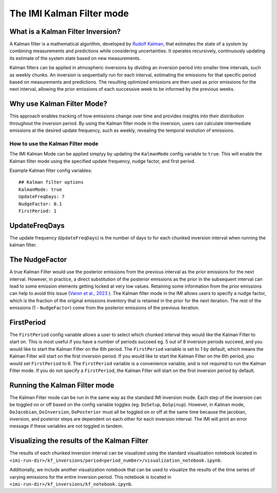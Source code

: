 
================================
The IMI Kalman Filter mode
================================

What is a Kalman Filter Inversion?
----------------------------------
A Kalman filter is a mathematical algorithm, developed by 
`Rudolf Kalman <https://en.wikipedia.org/wiki/Rudolf_E._K%C3%A1lm%C3%A1n>`_, that estimates the state 
of a system by combining measurements and predictions while considering uncertainties. It operates 
recursively, continuously updating its estimate of the system state based on new measurements.

Kalman filters can be applied in atmospheric inversions by dividing an inversion period into 
smaller time intervals, such as weekly chunks. An inversion is sequentially run for each interval, 
estimating the emissions for that specific period based on measurements and predictions. The 
resulting optimized emissions are then used as prior emissions for the next interval, allowing the 
prior emissions of each successive week to be informed by the previous weeks.

.. image:: img/kalman_filter.png
    :width: 500px
    :align: center
    :alt: Kalman filter diagram

Why use Kalman Filter Mode?
---------------------------
This approach enables tracking of how emissions change over time and provides insights into their 
distribution throughout the inversion period. By using the Kalman filter mode in the inversion, 
users can calculate intermediate emissions at the desired update frequency, such as weekly, revealing 
the temporal evolution of emissions.

How to use the Kalman Filter mode
=================================
The IMI Kalman Mode can be applied simplyy by updating the ``KalmanMode`` config variable to ``true``. 
This will enable the Kalman filter mode using the specified update frequency, nudge factor, and first 
period.

Example Kalman filter config variables:

::

    ## Kalman filter options
    KalmanMode: true
    UpdateFreqDays: 7
    NudgeFactor: 0.1
    FirstPeriod: 1
      
UpdateFreqDays
--------------
The update frequency (``UpdateFreqDays``) is the number of days to for each chunked inversion interval 
when running the kalman filter.

The NudgeFactor
---------------
A true Kalman Filter would use the posterior emissions from the previous interval as the prior 
emissions for the next interval. However, in practice, a direct substitution of the posterior emissions 
as the prior in the subsequent interval can lead to some emission elements getting locked at very 
low values. Retaining some information from the prior emissions can help to avoid this issue 
(`Varon et al., 2023 <https://acp.copernicus.org/preprints/acp-2022-749/>`_ ). The Kalman filter 
mode in the IMI allows users to specify a nudge factor, which is the fraction of the original emissions 
inventory that is retained in the prior for the next iteration. The rest of the emissions 
(1 - ``NudgeFactor``) come from the posterior emissions of the previous iteration.

FirstPeriod
-----------
The ``FirstPeriod`` config variable allows a user to select which chunked interval they would like 
the Kalman Filter to start on. This is most useful if you have a number of periods succeed eg. 5 out 
of 8 inversion periods succeed, and you would like to start the Kalman Filter on the 6th period. The 
``FirstPeriod`` variable is set to 1 by default, which means the Kalman Filter will start on the 
first inversion period. If you would like to start the Kalman Filter on the 6th period, you would set 
``FirstPeriod`` to 6. The ``FirstPeriod`` variable is a convenience variable, and is not required to 
run the Kalman Filter mode. If you do not specify a ``FirstPeriod``, the Kalman Filter will start on 
the first inversion period by default.

Running the Kalman Filter mode
------------------------------
The Kalman Filter mode can be run in the same way as the standard IMI inversion mode. Each step of the
inversion can be toggled on or off based on the config variable toggles 
(eg. ``DoSetup``, ``DoSpinup``). However, in Kalman mode, ``DoJacobian``, ``DoInversion``, 
``DoPosterior`` must all be toggled on or off at the same time because the jacobian, inversion, and 
posterior steps are dependent on each other for each inversion interval. The IMI will print an error 
message if these variables are not toggled in tandem.

Visualizing the results of the Kalman Filter
--------------------------------------------
The results of each chunked inversion interval can be visualized using the standard visualization
notebook located in ``<imi-run-dir>/kf_inversions/period<period_number>/visualization_notebook.ipynb``. 

Additionally, we include another visualization notebook that can be used to visualize the results of
the time series of varying emissions for the entire inversion period. This notebook is located in
``<imi-run-dir>/kf_inversions/kf_notebook.ipynb``.
